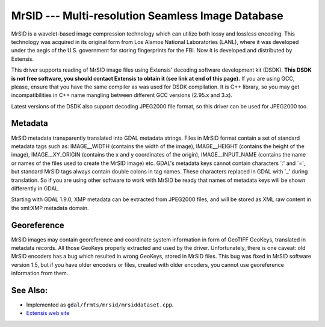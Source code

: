 .. _raster.mrsid:

MrSID --- Multi-resolution Seamless Image Database
==================================================

MrSID is a wavelet-based image compression technology which can utilize
both lossy and lossless encoding. This technology was acquired in its
original form from Los Alamos National Laboratories (LANL), where it was
developed under the aegis of the U.S. government for storing
fingerprints for the FBI. Now it is developed and distributed by
Extensis.

This driver supports reading of MrSID image files using Extensis'
decoding software development kit (DSDK). **This DSDK is not free
software, you should contact Extensis to obtain it (see link at end of
this page).** If you are using GCC, please, ensure that you have the
same compiler as was used for DSDK compilation. It is C++ library, so
you may get incompatibilities in C++ name mangling between different GCC
versions (2.95.x and 3.x).

Latest versions of the DSDK also support decoding JPEG2000 file format,
so this driver can be used for JPEG2000 too.

Metadata
--------

MrSID metadata transparently translated into GDAL metadata strings.
Files in MrSID format contain a set of standard metadata tags such as:
IMAGE__WIDTH (contains the width of the image), IMAGE__HEIGHT (contains
the height of the image), IMAGE__XY_ORIGIN (contains the x and y
coordinates of the origin), IMAGE__INPUT_NAME (contains the name or
names of the files used to create the MrSID image) etc. GDAL's metadata
keys cannot contain characters \`:' and \`=', but standard MrSID tags
always contain double colons in tag names. These characters replaced in
GDAL with \`_' during translation. So if you are using other software to
work with MrSID be ready that names of metadata keys will be shown
differently in GDAL.

Starting with GDAL 1.9.0, XMP metadata can be extracted from JPEG2000
files, and will be stored as XML raw content in the xml:XMP metadata
domain.

Georeference
------------

MrSID images may contain georeference and coordinate system information
in form of GeoTIFF GeoKeys, translated in metadata records. All those
GeoKeys properly extracted and used by the driver. Unfortunately, there
is one caveat: old MrSID encoders has a bug which resulted in wrong
GeoKeys, stored in MrSID files. This bug was fixed in MrSID software
version 1.5, but if you have older encoders or files, created with older
encoders, you cannot use georeference information from them.

See Also:
---------

-  Implemented as ``gdal/frmts/mrsid/mrsiddataset.cpp``.
-  `Extensis web site <http://www.extensis.com/support/developers>`__
